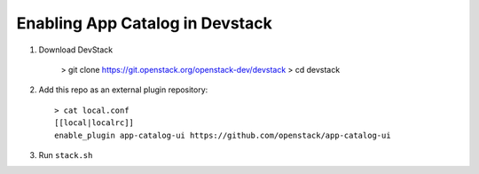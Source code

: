 =================================
 Enabling App Catalog in Devstack
=================================

1. Download DevStack

     > git clone https://git.openstack.org/openstack-dev/devstack
     > cd devstack

2. Add this repo as an external plugin repository::

     > cat local.conf
     [[local|localrc]]
     enable_plugin app-catalog-ui https://github.com/openstack/app-catalog-ui

3. Run ``stack.sh``
 
